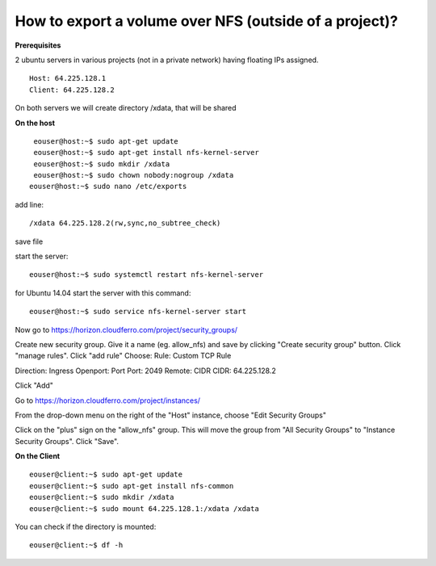 How to export a volume over NFS (outside of a project)?
========================================================

**Prerequisites**

2 ubuntu servers in various projects (not in a private network) having floating IPs assigned.

::

   Host: 64.225.128.1
   Client: 64.225.128.2

On both servers we will create directory /xdata, that will be shared

 

**On the host**

::

   eouser@host:~$ sudo apt-get update
   eouser@host:~$ sudo apt-get install nfs-kernel-server
   eouser@host:~$ sudo mkdir /xdata
   eouser@host:~$ sudo chown nobody:nogroup /xdata
  eouser@host:~$ sudo nano /etc/exports

add line:

::

   /xdata 64.225.128.2(rw,sync,no_subtree_check)

save file

start the server:

::

   eouser@host:~$ sudo systemctl restart nfs-kernel-server

for Ubuntu 14.04 start the server with this command:

::

   eouser@host:~$ sudo service nfs-kernel-server start

 

Now go to https://horizon.cloudferro.com/project/security_groups/

Create new security group.
Give it a name (eg. allow_nfs) and save by clicking "Create security group" button.
Click "manage rules".
Click "add rule"
Choose:
Rule: Custom TCP Rule

Direction: Ingress
Openport: Port
Port: 2049
Remote: CIDR
CIDR: 64.225.128.2

Click "Add"

Go to https://horizon.cloudferro.com/project/instances/

From the drop-down menu on the right of the "Host" instance, choose "Edit Security Groups"

Click on the "plus" sign on the "allow_nfs" group.
This will move the group from "All Security Groups" to "Instance Security Groups".
Click "Save".

 

**On the Client**

::

   eouser@client:~$ sudo apt-get update
   eouser@client:~$ sudo apt-get install nfs-common
   eouser@client:~$ sudo mkdir /xdata
   eouser@client:~$ sudo mount 64.225.128.1:/xdata /xdata

You can check if the directory is mounted:

::

   eouser@client:~$ df -h

